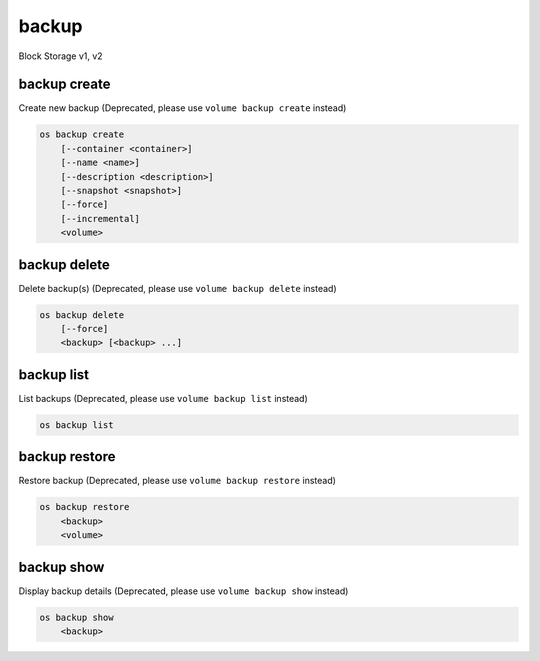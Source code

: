 ======
backup
======

Block Storage v1, v2

backup create
-------------

Create new backup
(Deprecated, please use ``volume backup create`` instead)

.. program:: backup create
.. code:: bash

    os backup create
        [--container <container>]
        [--name <name>]
        [--description <description>]
        [--snapshot <snapshot>]
        [--force]
        [--incremental]
        <volume>

.. option:: --container <container>

    Optional backup container name

.. option:: --name <name>

    Name of the backup

.. option:: --description <description>

    Description of the backup

.. option:: --snapshot <snapshot>

    Snapshot to backup (name or ID)

    *Volume version 2 only*

.. option:: --force

    Allow to back up an in-use volume

    *Volume version 2 only*

.. option:: --incremental

    Perform an incremental backup

    *Volume version 2 only*

.. _backup_create-backup:
.. describe:: <volume>

    Volume to backup (name or ID)

backup delete
-------------

Delete backup(s)
(Deprecated, please use ``volume backup delete`` instead)

.. program:: backup delete
.. code:: bash

    os backup delete
        [--force]
        <backup> [<backup> ...]

.. option:: --force

    Allow delete in state other than error or available

    *Volume version 2 only*

.. _backup_delete-backup:
.. describe:: <backup>

    Backup(s) to delete (name or ID)

backup list
-----------

List backups
(Deprecated, please use ``volume backup list`` instead)

.. program:: backup list
.. code:: bash

    os backup list

.. _backup_list-backup:
.. option:: --long

    List additional fields in output

backup restore
--------------

Restore backup
(Deprecated, please use ``volume backup restore`` instead)

.. program:: backup restore
.. code:: bash

    os backup restore
        <backup>
        <volume>

.. _backup_restore-backup:
.. describe:: <backup>

    Backup to restore (name or ID)

.. describe:: <volume>

    Volume to restore to (name or ID)

backup show
-----------

Display backup details
(Deprecated, please use ``volume backup show`` instead)

.. program:: backup show
.. code:: bash

    os backup show
        <backup>

.. _backup_show-backup:
.. describe:: <backup>

    Backup to display (name or ID)
